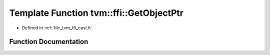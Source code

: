 .. _exhale_function_cast_8h_1a4dba749dd934d8a7891ad126a8fdcc1f:

Template Function tvm::ffi::GetObjectPtr
========================================

- Defined in :ref:`file_tvm_ffi_cast.h`


Function Documentation
----------------------


.. doxygenfunction:: tvm::ffi::GetObjectPtr(ObjectType *)
   :project: tvm-ffi